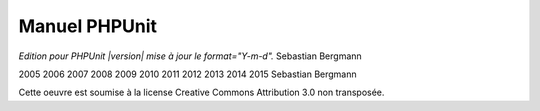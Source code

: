 

.. _phpunit:

==============
Manuel PHPUnit
==============

*Edition pour PHPUnit |version| mise à jour le format="Y-m-d".*
Sebastian Bergmann

2005
2006
2007
2008
2009
2010
2011
2012
2013
2014
2015
Sebastian Bergmann

Cette oeuvre est soumise à la license Creative Commons Attribution 3.0 non transposée.


